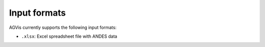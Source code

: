 .. _input-formats:

=============
Input formats
=============

AGVis currently supports the following input formats:

- ``.xlsx``: Excel spreadsheet file with ANDES data